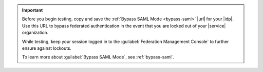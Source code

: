 .. important::

   Before you begin testing, copy and save the
   :ref:`Bypass SAML Mode <bypass-saml>` |url| for your |idp|. Use this
   URL to bypass federated authentication in the event that you are
   locked out of your |service| organization.
   
   While testing, keep your session logged in to the
   :guilabel:`Federation Management Console` to further ensure against
   lockouts.

   To learn more about :guilabel:`Bypass SAML Mode`, see
   :ref:`bypass-saml`.
